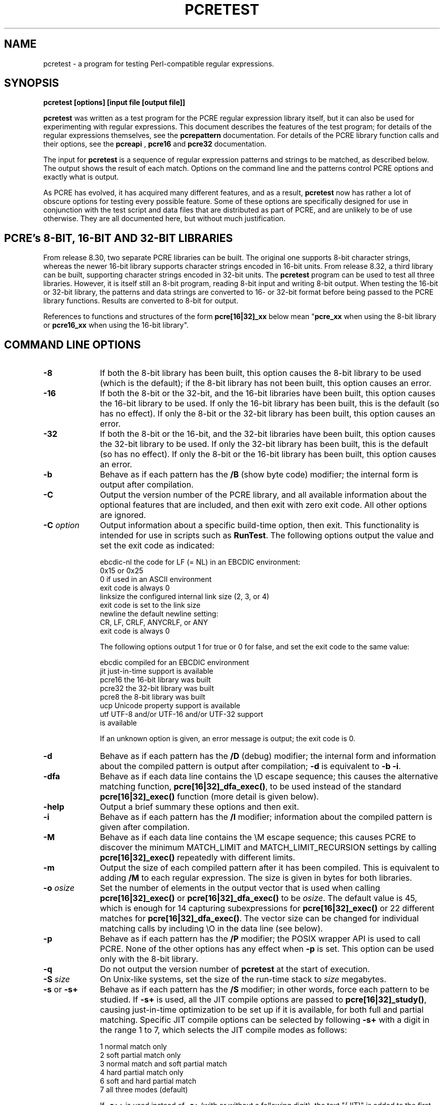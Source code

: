 .TH PCRETEST 1 "05 April 2013" "PCRE 8.33"
.SH NAME
pcretest - a program for testing Perl-compatible regular expressions.
.SH SYNOPSIS
.rs
.sp
.B pcretest "[options] [input file [output file]]"
.sp
\fBpcretest\fP was written as a test program for the PCRE regular expression
library itself, but it can also be used for experimenting with regular
expressions. This document describes the features of the test program; for
details of the regular expressions themselves, see the
.\" HREF
\fBpcrepattern\fP
.\"
documentation. For details of the PCRE library function calls and their
options, see the
.\" HREF
\fBpcreapi\fP
.\"
,
.\" HREF
\fBpcre16\fP
and
.\" HREF
\fBpcre32\fP
.\"
documentation.
.P
The input for \fBpcretest\fP is a sequence of regular expression patterns and
strings to be matched, as described below. The output shows the result of each
match. Options on the command line and the patterns control PCRE options and
exactly what is output.
.P
As PCRE has evolved, it has acquired many different features, and as a result,
\fBpcretest\fP now has rather a lot of obscure options for testing every
possible feature. Some of these options are specifically designed for use in
conjunction with the test script and data files that are distributed as part of
PCRE, and are unlikely to be of use otherwise. They are all documented here,
but without much justification.
.
.
.SH "PCRE's 8-BIT, 16-BIT AND 32-BIT LIBRARIES"
.rs
.sp
From release 8.30, two separate PCRE libraries can be built. The original one
supports 8-bit character strings, whereas the newer 16-bit library supports
character strings encoded in 16-bit units. From release 8.32, a third
library can be built, supporting character strings encoded in 32-bit units.
The \fBpcretest\fP program can be
used to test all three libraries. However, it is itself still an 8-bit program,
reading 8-bit input and writing 8-bit output. When testing the 16-bit or 32-bit
library, the patterns and data strings are converted to 16- or 32-bit format
before being passed to the PCRE library functions. Results are converted to
8-bit for output.
.P
References to functions and structures of the form \fBpcre[16|32]_xx\fP below
mean "\fBpcre_xx\fP when using the 8-bit library or \fBpcre16_xx\fP when using
the 16-bit library".
.
.
.SH "COMMAND LINE OPTIONS"
.rs
.TP 10
\fB-8\fP
If both the 8-bit library has been built, this option causes the 8-bit library
to be used (which is the default); if the 8-bit library has not been built,
this option causes an error.
.TP 10
\fB-16\fP
If both the 8-bit or the 32-bit, and the 16-bit libraries have been built, this
option causes the 16-bit library to be used. If only the 16-bit library has been
built, this is the default (so has no effect). If only the 8-bit or the 32-bit
library has been built, this option causes an error.
.TP 10
\fB-32\fP
If both the 8-bit or the 16-bit, and the 32-bit libraries have been built, this
option causes the 32-bit library to be used. If only the 32-bit library has been
built, this is the default (so has no effect). If only the 8-bit or the 16-bit
library has been built, this option causes an error.
.TP 10
\fB-b\fP
Behave as if each pattern has the \fB/B\fP (show byte code) modifier; the
internal form is output after compilation.
.TP 10
\fB-C\fP
Output the version number of the PCRE library, and all available information
about the optional features that are included, and then exit with zero exit 
code. All other options are ignored.
.TP 10
\fB-C\fP \fIoption\fP
Output information about a specific build-time option, then exit. This
functionality is intended for use in scripts such as \fBRunTest\fP. The
following options output the value and set the exit code as indicated:
.sp
  ebcdic-nl  the code for LF (= NL) in an EBCDIC environment:
               0x15 or 0x25
               0 if used in an ASCII environment
               exit code is always 0 
  linksize   the configured internal link size (2, 3, or 4)
               exit code is set to the link size 
  newline    the default newline setting:
               CR, LF, CRLF, ANYCRLF, or ANY
               exit code is always 0 
.sp
The following options output 1 for true or 0 for false, and set the exit code 
to the same value:
.sp
  ebcdic     compiled for an EBCDIC environment
  jit        just-in-time support is available
  pcre16     the 16-bit library was built
  pcre32     the 32-bit library was built
  pcre8      the 8-bit library was built
  ucp        Unicode property support is available
  utf        UTF-8 and/or UTF-16 and/or UTF-32 support 
               is available
.sp
If an unknown option is given, an error message is output; the exit code is 0.   
.TP 10
\fB-d\fP
Behave as if each pattern has the \fB/D\fP (debug) modifier; the internal
form and information about the compiled pattern is output after compilation;
\fB-d\fP is equivalent to \fB-b -i\fP.
.TP 10
\fB-dfa\fP
Behave as if each data line contains the \eD escape sequence; this causes the
alternative matching function, \fBpcre[16|32]_dfa_exec()\fP, to be used instead
of the standard \fBpcre[16|32]_exec()\fP function (more detail is given below).
.TP 10
\fB-help\fP
Output a brief summary these options and then exit.
.TP 10
\fB-i\fP
Behave as if each pattern has the \fB/I\fP modifier; information about the
compiled pattern is given after compilation.
.TP 10
\fB-M\fP
Behave as if each data line contains the \eM escape sequence; this causes
PCRE to discover the minimum MATCH_LIMIT and MATCH_LIMIT_RECURSION settings by
calling \fBpcre[16|32]_exec()\fP repeatedly with different limits.
.TP 10
\fB-m\fP
Output the size of each compiled pattern after it has been compiled. This is
equivalent to adding \fB/M\fP to each regular expression. The size is given in
bytes for both libraries.
.TP 10
\fB-o\fP \fIosize\fP
Set the number of elements in the output vector that is used when calling
\fBpcre[16|32]_exec()\fP or \fBpcre[16|32]_dfa_exec()\fP to be \fIosize\fP. The
default value is 45, which is enough for 14 capturing subexpressions for
\fBpcre[16|32]_exec()\fP or 22 different matches for
\fBpcre[16|32]_dfa_exec()\fP.
The vector size can be changed for individual matching calls by including \eO
in the data line (see below).
.TP 10
\fB-p\fP
Behave as if each pattern has the \fB/P\fP modifier; the POSIX wrapper API is
used to call PCRE. None of the other options has any effect when \fB-p\fP is
set. This option can be used only with the 8-bit library.
.TP 10
\fB-q\fP
Do not output the version number of \fBpcretest\fP at the start of execution.
.TP 10
\fB-S\fP \fIsize\fP
On Unix-like systems, set the size of the run-time stack to \fIsize\fP
megabytes.
.TP 10
\fB-s\fP or \fB-s+\fP
Behave as if each pattern has the \fB/S\fP modifier; in other words, force each
pattern to be studied. If \fB-s+\fP is used, all the JIT compile options are
passed to \fBpcre[16|32]_study()\fP, causing just-in-time optimization to be set
up if it is available, for both full and partial matching. Specific JIT compile
options can be selected by following \fB-s+\fP with a digit in the range 1 to
7, which selects the JIT compile modes as follows:
.sp
  1  normal match only
  2  soft partial match only
  3  normal match and soft partial match
  4  hard partial match only
  6  soft and hard partial match
  7  all three modes (default)
.sp
If \fB-s++\fP is used instead of \fB-s+\fP (with or without a following digit),
the text "(JIT)" is added to the first output line after a match or no match
when JIT-compiled code was actually used.
.sp
Note that there are pattern options that can override \fB-s\fP, either
specifying no studying at all, or suppressing JIT compilation.
.sp
If the \fB/I\fP or \fB/D\fP option is present on a pattern (requesting output
about the compiled pattern), information about the result of studying is not
included when studying is caused only by \fB-s\fP and neither \fB-i\fP nor
\fB-d\fP is present on the command line. This behaviour means that the output
from tests that are run with and without \fB-s\fP should be identical, except
when options that output information about the actual running of a match are
set.
.sp
The \fB-M\fP, \fB-t\fP, and \fB-tm\fP options, which give information about
resources used, are likely to produce different output with and without
\fB-s\fP. Output may also differ if the \fB/C\fP option is present on an
individual pattern. This uses callouts to trace the the matching process, and
this may be different between studied and non-studied patterns. If the pattern
contains (*MARK) items there may also be differences, for the same reason. The
\fB-s\fP command line option can be overridden for specific patterns that
should never be studied (see the \fB/S\fP pattern modifier below).
.TP 10
\fB-t\fP
Run each compile, study, and match many times with a timer, and output
resulting time per compile or match (in milliseconds). Do not set \fB-m\fP with
\fB-t\fP, because you will then get the size output a zillion times, and the
timing will be distorted. You can control the number of iterations that are
used for timing by following \fB-t\fP with a number (as a separate item on the
command line). For example, "-t 1000" would iterate 1000 times. The default is
to iterate 500000 times.
.TP 10
\fB-tm\fP
This is like \fB-t\fP except that it times only the matching phase, not the
compile or study phases.
.
.
.SH DESCRIPTION
.rs
.sp
If \fBpcretest\fP is given two filename arguments, it reads from the first and
writes to the second. If it is given only one filename argument, it reads from
that file and writes to stdout. Otherwise, it reads from stdin and writes to
stdout, and prompts for each line of input, using "re>" to prompt for regular
expressions, and "data>" to prompt for data lines.
.P
When \fBpcretest\fP is built, a configuration option can specify that it should
be linked with the \fBlibreadline\fP library. When this is done, if the input
is from a terminal, it is read using the \fBreadline()\fP function. This
provides line-editing and history facilities. The output from the \fB-help\fP
option states whether or not \fBreadline()\fP will be used.
.P
The program handles any number of sets of input on a single input file. Each
set starts with a regular expression, and continues with any number of data
lines to be matched against the pattern.
.P
Each data line is matched separately and independently. If you want to do
multi-line matches, you have to use the \en escape sequence (or \er or \er\en,
etc., depending on the newline setting) in a single line of input to encode the
newline sequences. There is no limit on the length of data lines; the input
buffer is automatically extended if it is too small.
.P
An empty line signals the end of the data lines, at which point a new regular
expression is read. The regular expressions are given enclosed in any
non-alphanumeric delimiters other than backslash, for example:
.sp
  /(a|bc)x+yz/
.sp
White space before the initial delimiter is ignored. A regular expression may
be continued over several input lines, in which case the newline characters are
included within it. It is possible to include the delimiter within the pattern
by escaping it, for example
.sp
  /abc\e/def/
.sp
If you do so, the escape and the delimiter form part of the pattern, but since
delimiters are always non-alphanumeric, this does not affect its interpretation.
If the terminating delimiter is immediately followed by a backslash, for
example,
.sp
  /abc/\e
.sp
then a backslash is added to the end of the pattern. This is done to provide a
way of testing the error condition that arises if a pattern finishes with a
backslash, because
.sp
  /abc\e/
.sp
is interpreted as the first line of a pattern that starts with "abc/", causing
pcretest to read the next line as a continuation of the regular expression.
.
.
.SH "PATTERN MODIFIERS"
.rs
.sp
A pattern may be followed by any number of modifiers, which are mostly single
characters, though some of these can be qualified by further characters.
Following Perl usage, these are referred to below as, for example, "the
\fB/i\fP modifier", even though the delimiter of the pattern need not always be
a slash, and no slash is used when writing modifiers. White space may appear
between the final pattern delimiter and the first modifier, and between the
modifiers themselves. For reference, here is a complete list of modifiers. They
fall into several groups that are described in detail in the following
sections.
.sp
  \fB/8\fP              set UTF mode
  \fB/9\fP              set PCRE_NEVER_UTF (locks out UTF mode) 
  \fB/?\fP              disable UTF validity check
  \fB/+\fP              show remainder of subject after match
  \fB/=\fP              show all captures (not just those that are set)
.sp
  \fB/A\fP              set PCRE_ANCHORED
  \fB/B\fP              show compiled code
  \fB/C\fP              set PCRE_AUTO_CALLOUT
  \fB/D\fP              same as \fB/B\fP plus \fB/I\fP
  \fB/E\fP              set PCRE_DOLLAR_ENDONLY
  \fB/F\fP              flip byte order in compiled pattern
  \fB/f\fP              set PCRE_FIRSTLINE
  \fB/G\fP              find all matches (shorten string)
  \fB/g\fP              find all matches (use startoffset)
  \fB/I\fP              show information about pattern
  \fB/i\fP              set PCRE_CASELESS
  \fB/J\fP              set PCRE_DUPNAMES
  \fB/K\fP              show backtracking control names
  \fB/L\fP              set locale
  \fB/M\fP              show compiled memory size
  \fB/m\fP              set PCRE_MULTILINE
  \fB/N\fP              set PCRE_NO_AUTO_CAPTURE
  \fB/P\fP              use the POSIX wrapper
  \fB/S\fP              study the pattern after compilation
  \fB/s\fP              set PCRE_DOTALL
  \fB/T\fP              select character tables
  \fB/U\fP              set PCRE_UNGREEDY
  \fB/W\fP              set PCRE_UCP
  \fB/X\fP              set PCRE_EXTRA
  \fB/x\fP              set PCRE_EXTENDED
  \fB/Y\fP              set PCRE_NO_START_OPTIMIZE
  \fB/Z\fP              don't show lengths in \fB/B\fP output
.sp
  \fB/<any>\fP          set PCRE_NEWLINE_ANY
  \fB/<anycrlf>\fP      set PCRE_NEWLINE_ANYCRLF
  \fB/<cr>\fP           set PCRE_NEWLINE_CR
  \fB/<crlf>\fP         set PCRE_NEWLINE_CRLF
  \fB/<lf>\fP           set PCRE_NEWLINE_LF
  \fB/<bsr_anycrlf>\fP  set PCRE_BSR_ANYCRLF
  \fB/<bsr_unicode>\fP  set PCRE_BSR_UNICODE
  \fB/<JS>\fP           set PCRE_JAVASCRIPT_COMPAT
.sp
.
.
.SS "Perl-compatible modifiers"
.rs
.sp
The \fB/i\fP, \fB/m\fP, \fB/s\fP, and \fB/x\fP modifiers set the PCRE_CASELESS,
PCRE_MULTILINE, PCRE_DOTALL, or PCRE_EXTENDED options, respectively, when
\fBpcre[16|32]_compile()\fP is called. These four modifier letters have the same
effect as they do in Perl. For example:
.sp
  /caseless/i
.sp
.
.
.SS "Modifiers for other PCRE options"
.rs
.sp
The following table shows additional modifiers for setting PCRE compile-time
options that do not correspond to anything in Perl:
.sp
  \fB/8\fP              PCRE_UTF8           ) when using the 8-bit
  \fB/?\fP              PCRE_NO_UTF8_CHECK  )   library
.sp
  \fB/8\fP              PCRE_UTF16          ) when using the 16-bit
  \fB/?\fP              PCRE_NO_UTF16_CHECK )   library
.sp
  \fB/8\fP              PCRE_UTF32          ) when using the 32-bit
  \fB/?\fP              PCRE_NO_UTF32_CHECK )   library
.sp
  \fB/9\fP              PCRE_NEVER_UTF
  \fB/A\fP              PCRE_ANCHORED
  \fB/C\fP              PCRE_AUTO_CALLOUT
  \fB/E\fP              PCRE_DOLLAR_ENDONLY
  \fB/f\fP              PCRE_FIRSTLINE
  \fB/J\fP              PCRE_DUPNAMES
  \fB/N\fP              PCRE_NO_AUTO_CAPTURE
  \fB/U\fP              PCRE_UNGREEDY
  \fB/W\fP              PCRE_UCP
  \fB/X\fP              PCRE_EXTRA
  \fB/Y\fP              PCRE_NO_START_OPTIMIZE
  \fB/<any>\fP          PCRE_NEWLINE_ANY
  \fB/<anycrlf>\fP      PCRE_NEWLINE_ANYCRLF
  \fB/<cr>\fP           PCRE_NEWLINE_CR
  \fB/<crlf>\fP         PCRE_NEWLINE_CRLF
  \fB/<lf>\fP           PCRE_NEWLINE_LF
  \fB/<bsr_anycrlf>\fP  PCRE_BSR_ANYCRLF
  \fB/<bsr_unicode>\fP  PCRE_BSR_UNICODE
  \fB/<JS>\fP           PCRE_JAVASCRIPT_COMPAT
.sp
The modifiers that are enclosed in angle brackets are literal strings as shown,
including the angle brackets, but the letters within can be in either case.
This example sets multiline matching with CRLF as the line ending sequence:
.sp
  /^abc/m<CRLF>
.sp
As well as turning on the PCRE_UTF8/16/32 option, the \fB/8\fP modifier causes
all non-printing characters in output strings to be printed using the
\ex{hh...} notation. Otherwise, those less than 0x100 are output in hex without
the curly brackets.
.P
Full details of the PCRE options are given in the
.\" HREF
\fBpcreapi\fP
.\"
documentation.
.
.
.SS "Finding all matches in a string"
.rs
.sp
Searching for all possible matches within each subject string can be requested
by the \fB/g\fP or \fB/G\fP modifier. After finding a match, PCRE is called
again to search the remainder of the subject string. The difference between
\fB/g\fP and \fB/G\fP is that the former uses the \fIstartoffset\fP argument to
\fBpcre[16|32]_exec()\fP to start searching at a new point within the entire
string (which is in effect what Perl does), whereas the latter passes over a
shortened substring. This makes a difference to the matching process if the
pattern begins with a lookbehind assertion (including \eb or \eB).
.P
If any call to \fBpcre[16|32]_exec()\fP in a \fB/g\fP or \fB/G\fP sequence matches
an empty string, the next call is done with the PCRE_NOTEMPTY_ATSTART and
PCRE_ANCHORED flags set in order to search for another, non-empty, match at the
same point. If this second match fails, the start offset is advanced, and the
normal match is retried. This imitates the way Perl handles such cases when
using the \fB/g\fP modifier or the \fBsplit()\fP function. Normally, the start
offset is advanced by one character, but if the newline convention recognizes
CRLF as a newline, and the current character is CR followed by LF, an advance
of two is used.
.
.
.SS "Other modifiers"
.rs
.sp
There are yet more modifiers for controlling the way \fBpcretest\fP
operates.
.P
The \fB/+\fP modifier requests that as well as outputting the substring that
matched the entire pattern, \fBpcretest\fP should in addition output the
remainder of the subject string. This is useful for tests where the subject
contains multiple copies of the same substring. If the \fB+\fP modifier appears
twice, the same action is taken for captured substrings. In each case the
remainder is output on the following line with a plus character following the
capture number. Note that this modifier must not immediately follow the /S
modifier because /S+ and /S++ have other meanings.
.P
The \fB/=\fP modifier requests that the values of all potential captured
parentheses be output after a match. By default, only those up to the highest
one actually used in the match are output (corresponding to the return code
from \fBpcre[16|32]_exec()\fP). Values in the offsets vector corresponding to
higher numbers should be set to -1, and these are output as "<unset>". This
modifier gives a way of checking that this is happening.
.P
The \fB/B\fP modifier is a debugging feature. It requests that \fBpcretest\fP
output a representation of the compiled code after compilation. Normally this
information contains length and offset values; however, if \fB/Z\fP is also
present, this data is replaced by spaces. This is a special feature for use in
the automatic test scripts; it ensures that the same output is generated for
different internal link sizes.
.P
The \fB/D\fP modifier is a PCRE debugging feature, and is equivalent to
\fB/BI\fP, that is, both the \fB/B\fP and the \fB/I\fP modifiers.
.P
The \fB/F\fP modifier causes \fBpcretest\fP to flip the byte order of the
2-byte and 4-byte fields in the compiled pattern. This facility is for testing
the feature in PCRE that allows it to execute patterns that were compiled on a
host with a different endianness. This feature is not available when the POSIX
interface to PCRE is being used, that is, when the \fB/P\fP pattern modifier is
specified. See also the section about saving and reloading compiled patterns
below.
.P
The \fB/I\fP modifier requests that \fBpcretest\fP output information about the
compiled pattern (whether it is anchored, has a fixed first character, and
so on). It does this by calling \fBpcre[16|32]_fullinfo()\fP after compiling a
pattern. If the pattern is studied, the results of that are also output.
.P
The \fB/K\fP modifier requests \fBpcretest\fP to show names from backtracking
control verbs that are returned from calls to \fBpcre[16|32]_exec()\fP. It causes
\fBpcretest\fP to create a \fBpcre[16|32]_extra\fP block if one has not already
been created by a call to \fBpcre[16|32]_study()\fP, and to set the
PCRE_EXTRA_MARK flag and the \fBmark\fP field within it, every time that
\fBpcre[16|32]_exec()\fP is called. If the variable that the \fBmark\fP field
points to is non-NULL for a match, non-match, or partial match, \fBpcretest\fP
prints the string to which it points. For a match, this is shown on a line by
itself, tagged with "MK:". For a non-match it is added to the message.
.P
The \fB/L\fP modifier must be followed directly by the name of a locale, for
example,
.sp
  /pattern/Lfr_FR
.sp
For this reason, it must be the last modifier. The given locale is set,
\fBpcre[16|32]_maketables()\fP is called to build a set of character tables for
the locale, and this is then passed to \fBpcre[16|32]_compile()\fP when compiling
the regular expression. Without an \fB/L\fP (or \fB/T\fP) modifier, NULL is
passed as the tables pointer; that is, \fB/L\fP applies only to the expression
on which it appears.
.P
The \fB/M\fP modifier causes the size in bytes of the memory block used to hold
the compiled pattern to be output. This does not include the size of the
\fBpcre[16|32]\fP block; it is just the actual compiled data. If the pattern is
successfully studied with the PCRE_STUDY_JIT_COMPILE option, the size of the
JIT compiled code is also output.
.P
The \fB/S\fP modifier causes \fBpcre[16|32]_study()\fP to be called after the
expression has been compiled, and the results used when the expression is
matched. There are a number of qualifying characters that may follow \fB/S\fP.
They may appear in any order.
.P
If \fBS\fP is followed by an exclamation mark, \fBpcre[16|32]_study()\fP is called
with the PCRE_STUDY_EXTRA_NEEDED option, causing it always to return a
\fBpcre_extra\fP block, even when studying discovers no useful information.
.P
If \fB/S\fP is followed by a second S character, it suppresses studying, even
if it was requested externally by the \fB-s\fP command line option. This makes
it possible to specify that certain patterns are always studied, and others are
never studied, independently of \fB-s\fP. This feature is used in the test
files in a few cases where the output is different when the pattern is studied.
.P
If the \fB/S\fP modifier is followed by a + character, the call to
\fBpcre[16|32]_study()\fP is made with all the JIT study options, requesting
just-in-time optimization support if it is available, for both normal and
partial matching. If you want to restrict the JIT compiling modes, you can
follow \fB/S+\fP with a digit in the range 1 to 7:
.sp
  1  normal match only
  2  soft partial match only
  3  normal match and soft partial match
  4  hard partial match only
  6  soft and hard partial match
  7  all three modes (default)
.sp
If \fB/S++\fP is used instead of \fB/S+\fP (with or without a following digit),
the text "(JIT)" is added to the first output line after a match or no match
when JIT-compiled code was actually used.
.P
Note that there is also an independent \fB/+\fP modifier; it must not be given
immediately after \fB/S\fP or \fB/S+\fP because this will be misinterpreted.
.P
If JIT studying is successful, the compiled JIT code will automatically be used
when \fBpcre[16|32]_exec()\fP is run, except when incompatible run-time options
are specified. For more details, see the
.\" HREF
\fBpcrejit\fP
.\"
documentation. See also the \fB\eJ\fP escape sequence below for a way of
setting the size of the JIT stack.
.P
Finally, if \fB/S\fP is followed by a minus character, JIT compilation is
suppressed, even if it was requested externally by the \fB-s\fP command line
option. This makes it possible to specify that JIT is never to be used for
certain patterns.
.P
The \fB/T\fP modifier must be followed by a single digit. It causes a specific
set of built-in character tables to be passed to \fBpcre[16|32]_compile()\fP. It
is used in the standard PCRE tests to check behaviour with different character
tables. The digit specifies the tables as follows:
.sp
  0   the default ASCII tables, as distributed in
        pcre_chartables.c.dist
  1   a set of tables defining ISO 8859 characters
.sp
In table 1, some characters whose codes are greater than 128 are identified as
letters, digits, spaces, etc.
.
.
.SS "Using the POSIX wrapper API"
.rs
.sp
The \fB/P\fP modifier causes \fBpcretest\fP to call PCRE via the POSIX wrapper
API rather than its native API. This supports only the 8-bit library. When
\fB/P\fP is set, the following modifiers set options for the \fBregcomp()\fP
function:
.sp
  /i    REG_ICASE
  /m    REG_NEWLINE
  /N    REG_NOSUB
  /s    REG_DOTALL     )
  /U    REG_UNGREEDY   ) These options are not part of
  /W    REG_UCP        )   the POSIX standard
  /8    REG_UTF8       )
.sp
The \fB/+\fP modifier works as described above. All other modifiers are
ignored.
.
.
.SH "DATA LINES"
.rs
.sp
Before each data line is passed to \fBpcre[16|32]_exec()\fP, leading and trailing
white space is removed, and it is then scanned for \e escapes. Some of these
are pretty esoteric features, intended for checking out some of the more
complicated features of PCRE. If you are just testing "ordinary" regular
expressions, you probably don't need any of these. The following escapes are
recognized:
.sp
  \ea         alarm (BEL, \ex07)
  \eb         backspace (\ex08)
  \ee         escape (\ex27)
  \ef         form feed (\ex0c)
  \en         newline (\ex0a)
.\" JOIN
  \eqdd       set the PCRE_MATCH_LIMIT limit to dd
               (any number of digits)
  \er         carriage return (\ex0d)
  \et         tab (\ex09)
  \ev         vertical tab (\ex0b)
  \ennn       octal character (up to 3 octal digits); always
               a byte unless > 255 in UTF-8 or 16-bit or 32-bit mode
  \exhh       hexadecimal byte (up to 2 hex digits)
  \ex{hh...}  hexadecimal character (any number of hex digits)
.\" JOIN
  \eA         pass the PCRE_ANCHORED option to \fBpcre[16|32]_exec()\fP
               or \fBpcre[16|32]_dfa_exec()\fP
.\" JOIN
  \eB         pass the PCRE_NOTBOL option to \fBpcre[16|32]_exec()\fP
               or \fBpcre[16|32]_dfa_exec()\fP
.\" JOIN
  \eCdd       call pcre[16|32]_copy_substring() for substring dd
               after a successful match (number less than 32)
.\" JOIN
  \eCname     call pcre[16|32]_copy_named_substring() for substring
               "name" after a successful match (name termin-
               ated by next non alphanumeric character)
.\" JOIN
  \eC+        show the current captured substrings at callout
               time
  \eC-        do not supply a callout function
.\" JOIN
  \eC!n       return 1 instead of 0 when callout number n is
               reached
.\" JOIN
  \eC!n!m     return 1 instead of 0 when callout number n is
               reached for the nth time
.\" JOIN
  \eC*n       pass the number n (may be negative) as callout
               data; this is used as the callout return value
  \eD         use the \fBpcre[16|32]_dfa_exec()\fP match function
  \eF         only shortest match for \fBpcre[16|32]_dfa_exec()\fP
.\" JOIN
  \eGdd       call pcre[16|32]_get_substring() for substring dd
               after a successful match (number less than 32)
.\" JOIN
  \eGname     call pcre[16|32]_get_named_substring() for substring
               "name" after a successful match (name termin-
               ated by next non-alphanumeric character)
.\" JOIN
  \eJdd       set up a JIT stack of dd kilobytes maximum (any
               number of digits)
.\" JOIN
  \eL         call pcre[16|32]_get_substringlist() after a
               successful match
.\" JOIN
  \eM         discover the minimum MATCH_LIMIT and
               MATCH_LIMIT_RECURSION settings
.\" JOIN
  \eN         pass the PCRE_NOTEMPTY option to \fBpcre[16|32]_exec()\fP
               or \fBpcre[16|32]_dfa_exec()\fP; if used twice, pass the
               PCRE_NOTEMPTY_ATSTART option
.\" JOIN
  \eOdd       set the size of the output vector passed to
               \fBpcre[16|32]_exec()\fP to dd (any number of digits)
.\" JOIN
  \eP         pass the PCRE_PARTIAL_SOFT option to \fBpcre[16|32]_exec()\fP
               or \fBpcre[16|32]_dfa_exec()\fP; if used twice, pass the
               PCRE_PARTIAL_HARD option
.\" JOIN
  \eQdd       set the PCRE_MATCH_LIMIT_RECURSION limit to dd
               (any number of digits)
  \eR         pass the PCRE_DFA_RESTART option to \fBpcre[16|32]_dfa_exec()\fP
  \eS         output details of memory get/free calls during matching
.\" JOIN
  \eY         pass the PCRE_NO_START_OPTIMIZE option to \fBpcre[16|32]_exec()\fP
               or \fBpcre[16|32]_dfa_exec()\fP
.\" JOIN
  \eZ         pass the PCRE_NOTEOL option to \fBpcre[16|32]_exec()\fP
               or \fBpcre[16|32]_dfa_exec()\fP
.\" JOIN
  \e?         pass the PCRE_NO_UTF[8|16|32]_CHECK option to
               \fBpcre[16|32]_exec()\fP or \fBpcre[16|32]_dfa_exec()\fP
.\" JOIN
  \e>dd       start the match at offset dd (optional "-"; then
               any number of digits); this sets the \fIstartoffset\fP
               argument for \fBpcre[16|32]_exec()\fP or \fBpcre[16|32]_dfa_exec()\fP
.\" JOIN
  \e<cr>      pass the PCRE_NEWLINE_CR option to \fBpcre[16|32]_exec()\fP
               or \fBpcre[16|32]_dfa_exec()\fP
.\" JOIN
  \e<lf>      pass the PCRE_NEWLINE_LF option to \fBpcre[16|32]_exec()\fP
               or \fBpcre[16|32]_dfa_exec()\fP
.\" JOIN
  \e<crlf>    pass the PCRE_NEWLINE_CRLF option to \fBpcre[16|32]_exec()\fP
               or \fBpcre[16|32]_dfa_exec()\fP
.\" JOIN
  \e<anycrlf> pass the PCRE_NEWLINE_ANYCRLF option to \fBpcre[16|32]_exec()\fP
               or \fBpcre[16|32]_dfa_exec()\fP
.\" JOIN
  \e<any>     pass the PCRE_NEWLINE_ANY option to \fBpcre[16|32]_exec()\fP
               or \fBpcre[16|32]_dfa_exec()\fP
.sp
The use of \ex{hh...} is not dependent on the use of the \fB/8\fP modifier on
the pattern. It is recognized always. There may be any number of hexadecimal
digits inside the braces; invalid values provoke error messages.
.P
Note that \exhh specifies one byte rather than one character in UTF-8 mode;
this makes it possible to construct invalid UTF-8 sequences for testing
purposes. On the other hand, \ex{hh} is interpreted as a UTF-8 character in
UTF-8 mode, generating more than one byte if the value is greater than 127.
When testing the 8-bit library not in UTF-8 mode, \ex{hh} generates one byte
for values less than 256, and causes an error for greater values.
.P
In UTF-16 mode, all 4-digit \ex{hhhh} values are accepted. This makes it
possible to construct invalid UTF-16 sequences for testing purposes.
.P
In UTF-32 mode, all 4- to 8-digit \ex{...} values are accepted. This makes it
possible to construct invalid UTF-32 sequences for testing purposes.
.P
The escapes that specify line ending sequences are literal strings, exactly as
shown. No more than one newline setting should be present in any data line.
.P
A backslash followed by anything else just escapes the anything else. If
the very last character is a backslash, it is ignored. This gives a way of
passing an empty line as data, since a real empty line terminates the data
input.
.P
The \fB\eJ\fP escape provides a way of setting the maximum stack size that is
used by the just-in-time optimization code. It is ignored if JIT optimization
is not being used. Providing a stack that is larger than the default 32K is
necessary only for very complicated patterns.
.P
If \eM is present, \fBpcretest\fP calls \fBpcre[16|32]_exec()\fP several times,
with different values in the \fImatch_limit\fP and \fImatch_limit_recursion\fP
fields of the \fBpcre[16|32]_extra\fP data structure, until it finds the minimum
numbers for each parameter that allow \fBpcre[16|32]_exec()\fP to complete without
error. Because this is testing a specific feature of the normal interpretive
\fBpcre[16|32]_exec()\fP execution, the use of any JIT optimization that might
have been set up by the \fB/S+\fP qualifier of \fB-s+\fP option is disabled.
.P
The \fImatch_limit\fP number is a measure of the amount of backtracking
that takes place, and checking it out can be instructive. For most simple
matches, the number is quite small, but for patterns with very large numbers of
matching possibilities, it can become large very quickly with increasing length
of subject string. The \fImatch_limit_recursion\fP number is a measure of how
much stack (or, if PCRE is compiled with NO_RECURSE, how much heap) memory is
needed to complete the match attempt.
.P
When \eO is used, the value specified may be higher or lower than the size set
by the \fB-O\fP command line option (or defaulted to 45); \eO applies only to
the call of \fBpcre[16|32]_exec()\fP for the line in which it appears.
.P
If the \fB/P\fP modifier was present on the pattern, causing the POSIX wrapper
API to be used, the only option-setting sequences that have any effect are \eB,
\eN, and \eZ, causing REG_NOTBOL, REG_NOTEMPTY, and REG_NOTEOL, respectively,
to be passed to \fBregexec()\fP.
.
.
.SH "THE ALTERNATIVE MATCHING FUNCTION"
.rs
.sp
By default, \fBpcretest\fP uses the standard PCRE matching function,
\fBpcre[16|32]_exec()\fP to match each data line. PCRE also supports an
alternative matching function, \fBpcre[16|32]_dfa_test()\fP, which operates in a
different way, and has some restrictions. The differences between the two
functions are described in the
.\" HREF
\fBpcrematching\fP
.\"
documentation.
.P
If a data line contains the \eD escape sequence, or if the command line
contains the \fB-dfa\fP option, the alternative matching function is used.
This function finds all possible matches at a given point. If, however, the \eF
escape sequence is present in the data line, it stops after the first match is
found. This is always the shortest possible match.
.
.
.SH "DEFAULT OUTPUT FROM PCRETEST"
.rs
.sp
This section describes the output when the normal matching function,
\fBpcre[16|32]_exec()\fP, is being used.
.P
When a match succeeds, \fBpcretest\fP outputs the list of captured substrings
that \fBpcre[16|32]_exec()\fP returns, starting with number 0 for the string that
matched the whole pattern. Otherwise, it outputs "No match" when the return is
PCRE_ERROR_NOMATCH, and "Partial match:" followed by the partially matching
substring when \fBpcre[16|32]_exec()\fP returns PCRE_ERROR_PARTIAL. (Note that
this is the entire substring that was inspected during the partial match; it
may include characters before the actual match start if a lookbehind assertion,
\eK, \eb, or \eB was involved.) For any other return, \fBpcretest\fP outputs
the PCRE negative error number and a short descriptive phrase. If the error is
a failed UTF string check, the offset of the start of the failing character and
the reason code are also output, provided that the size of the output vector is
at least two. Here is an example of an interactive \fBpcretest\fP run.
.sp
  $ pcretest
  PCRE version 8.13 2011-04-30
.sp
    re> /^abc(\ed+)/
  data> abc123
   0: abc123
   1: 123
  data> xyz
  No match
.sp
Unset capturing substrings that are not followed by one that is set are not
returned by \fBpcre[16|32]_exec()\fP, and are not shown by \fBpcretest\fP. In the
following example, there are two capturing substrings, but when the first data
line is matched, the second, unset substring is not shown. An "internal" unset
substring is shown as "<unset>", as for the second data line.
.sp
    re> /(a)|(b)/
  data> a
   0: a
   1: a
  data> b
   0: b
   1: <unset>
   2: b
.sp
If the strings contain any non-printing characters, they are output as \exhh
escapes if the value is less than 256 and UTF mode is not set. Otherwise they
are output as \ex{hh...} escapes. See below for the definition of non-printing
characters. If the pattern has the \fB/+\fP modifier, the output for substring
0 is followed by the the rest of the subject string, identified by "0+" like
this:
.sp
    re> /cat/+
  data> cataract
   0: cat
   0+ aract
.sp
If the pattern has the \fB/g\fP or \fB/G\fP modifier, the results of successive
matching attempts are output in sequence, like this:
.sp
    re> /\eBi(\ew\ew)/g
  data> Mississippi
   0: iss
   1: ss
   0: iss
   1: ss
   0: ipp
   1: pp
.sp
"No match" is output only if the first match attempt fails. Here is an example
of a failure message (the offset 4 that is specified by \e>4 is past the end of
the subject string):
.sp
    re> /xyz/
  data> xyz\e>4
  Error -24 (bad offset value)
.P
If any of the sequences \fB\eC\fP, \fB\eG\fP, or \fB\eL\fP are present in a
data line that is successfully matched, the substrings extracted by the
convenience functions are output with C, G, or L after the string number
instead of a colon. This is in addition to the normal full list. The string
length (that is, the return from the extraction function) is given in
parentheses after each string for \fB\eC\fP and \fB\eG\fP.
.P
Note that whereas patterns can be continued over several lines (a plain ">"
prompt is used for continuations), data lines may not. However newlines can be
included in data by means of the \en escape (or \er, \er\en, etc., depending on
the newline sequence setting).
.
.
.
.SH "OUTPUT FROM THE ALTERNATIVE MATCHING FUNCTION"
.rs
.sp
When the alternative matching function, \fBpcre[16|32]_dfa_exec()\fP, is used (by
means of the \eD escape sequence or the \fB-dfa\fP command line option), the
output consists of a list of all the matches that start at the first point in
the subject where there is at least one match. For example:
.sp
    re> /(tang|tangerine|tan)/
  data> yellow tangerine\eD
   0: tangerine
   1: tang
   2: tan
.sp
(Using the normal matching function on this data finds only "tang".) The
longest matching string is always given first (and numbered zero). After a
PCRE_ERROR_PARTIAL return, the output is "Partial match:", followed by the
partially matching substring. (Note that this is the entire substring that was
inspected during the partial match; it may include characters before the actual
match start if a lookbehind assertion, \eK, \eb, or \eB was involved.)
.P
If \fB/g\fP is present on the pattern, the search for further matches resumes
at the end of the longest match. For example:
.sp
    re> /(tang|tangerine|tan)/g
  data> yellow tangerine and tangy sultana\eD
   0: tangerine
   1: tang
   2: tan
   0: tang
   1: tan
   0: tan
.sp
Since the matching function does not support substring capture, the escape
sequences that are concerned with captured substrings are not relevant.
.
.
.SH "RESTARTING AFTER A PARTIAL MATCH"
.rs
.sp
When the alternative matching function has given the PCRE_ERROR_PARTIAL return,
indicating that the subject partially matched the pattern, you can restart the
match with additional subject data by means of the \eR escape sequence. For
example:
.sp
    re> /^\ed?\ed(jan|feb|mar|apr|may|jun|jul|aug|sep|oct|nov|dec)\ed\ed$/
  data> 23ja\eP\eD
  Partial match: 23ja
  data> n05\eR\eD
   0: n05
.sp
For further information about partial matching, see the
.\" HREF
\fBpcrepartial\fP
.\"
documentation.
.
.
.SH CALLOUTS
.rs
.sp
If the pattern contains any callout requests, \fBpcretest\fP's callout function
is called during matching. This works with both matching functions. By default,
the called function displays the callout number, the start and current
positions in the text at the callout time, and the next pattern item to be
tested. For example:
.sp
  --->pqrabcdef
    0    ^  ^     \ed
.sp
This output indicates that callout number 0 occurred for a match attempt
starting at the fourth character of the subject string, when the pointer was at
the seventh character of the data, and when the next pattern item was \ed. Just
one circumflex is output if the start and current positions are the same.
.P
Callouts numbered 255 are assumed to be automatic callouts, inserted as a
result of the \fB/C\fP pattern modifier. In this case, instead of showing the
callout number, the offset in the pattern, preceded by a plus, is output. For
example:
.sp
    re> /\ed?[A-E]\e*/C
  data> E*
  --->E*
   +0 ^      \ed?
   +3 ^      [A-E]
   +8 ^^     \e*
  +10 ^ ^
   0: E*
.sp
If a pattern contains (*MARK) items, an additional line is output whenever
a change of latest mark is passed to the callout function. For example:
.sp
    re> /a(*MARK:X)bc/C
  data> abc
  --->abc
   +0 ^       a
   +1 ^^      (*MARK:X)
  +10 ^^      b
  Latest Mark: X
  +11 ^ ^     c
  +12 ^  ^
   0: abc
.sp
The mark changes between matching "a" and "b", but stays the same for the rest
of the match, so nothing more is output. If, as a result of backtracking, the
mark reverts to being unset, the text "<unset>" is output.
.P
The callout function in \fBpcretest\fP returns zero (carry on matching) by
default, but you can use a \eC item in a data line (as described above) to
change this and other parameters of the callout.
.P
Inserting callouts can be helpful when using \fBpcretest\fP to check
complicated regular expressions. For further information about callouts, see
the
.\" HREF
\fBpcrecallout\fP
.\"
documentation.
.
.
.
.SH "NON-PRINTING CHARACTERS"
.rs
.sp
When \fBpcretest\fP is outputting text in the compiled version of a pattern,
bytes other than 32-126 are always treated as non-printing characters are are
therefore shown as hex escapes.
.P
When \fBpcretest\fP is outputting text that is a matched part of a subject
string, it behaves in the same way, unless a different locale has been set for
the pattern (using the \fB/L\fP modifier). In this case, the \fBisprint()\fP
function to distinguish printing and non-printing characters.
.
.
.
.SH "SAVING AND RELOADING COMPILED PATTERNS"
.rs
.sp
The facilities described in this section are not available when the POSIX
interface to PCRE is being used, that is, when the \fB/P\fP pattern modifier is
specified.
.P
When the POSIX interface is not in use, you can cause \fBpcretest\fP to write a
compiled pattern to a file, by following the modifiers with > and a file name.
For example:
.sp
  /pattern/im >/some/file
.sp
See the
.\" HREF
\fBpcreprecompile\fP
.\"
documentation for a discussion about saving and re-using compiled patterns.
Note that if the pattern was successfully studied with JIT optimization, the
JIT data cannot be saved.
.P
The data that is written is binary. The first eight bytes are the length of the
compiled pattern data followed by the length of the optional study data, each
written as four bytes in big-endian order (most significant byte first). If
there is no study data (either the pattern was not studied, or studying did not
return any data), the second length is zero. The lengths are followed by an
exact copy of the compiled pattern. If there is additional study data, this
(excluding any JIT data) follows immediately after the compiled pattern. After
writing the file, \fBpcretest\fP expects to read a new pattern.
.P
A saved pattern can be reloaded into \fBpcretest\fP by specifying < and a file
name instead of a pattern. The name of the file must not contain a < character,
as otherwise \fBpcretest\fP will interpret the line as a pattern delimited by <
characters.
For example:
.sp
   re> </some/file
  Compiled pattern loaded from /some/file
  No study data
.sp
If the pattern was previously studied with the JIT optimization, the JIT
information cannot be saved and restored, and so is lost. When the pattern has
been loaded, \fBpcretest\fP proceeds to read data lines in the usual way.
.P
You can copy a file written by \fBpcretest\fP to a different host and reload it
there, even if the new host has opposite endianness to the one on which the
pattern was compiled. For example, you can compile on an i86 machine and run on
a SPARC machine. When a pattern is reloaded on a host with different
endianness, the confirmation message is changed to:
.sp
  Compiled pattern (byte-inverted) loaded from /some/file
.sp
The test suite contains some saved pre-compiled patterns with different
endianness. These are reloaded using "<!" instead of just "<". This suppresses
the "(byte-inverted)" text so that the output is the same on all hosts. It also
forces debugging output once the pattern has been reloaded.
.P
File names for saving and reloading can be absolute or relative, but note that
the shell facility of expanding a file name that starts with a tilde (~) is not
available.
.P
The ability to save and reload files in \fBpcretest\fP is intended for testing
and experimentation. It is not intended for production use because only a
single pattern can be written to a file. Furthermore, there is no facility for
supplying custom character tables for use with a reloaded pattern. If the
original pattern was compiled with custom tables, an attempt to match a subject
string using a reloaded pattern is likely to cause \fBpcretest\fP to crash.
Finally, if you attempt to load a file that is not in the correct format, the
result is undefined.
.
.
.SH "SEE ALSO"
.rs
.sp
\fBpcre\fP(3), \fBpcre16\fP(3), \fBpcre32\fP(3), \fBpcreapi\fP(3),
\fBpcrecallout\fP(3),
\fBpcrejit\fP, \fBpcrematching\fP(3), \fBpcrepartial\fP(d),
\fBpcrepattern\fP(3), \fBpcreprecompile\fP(3).
.
.
.SH AUTHOR
.rs
.sp
.nf
Philip Hazel
University Computing Service
Cambridge CB2 3QH, England.
.fi
.
.
.SH REVISION
.rs
.sp
.nf
Last updated: 05 April 2013
Copyright (c) 1997-2013 University of Cambridge.
.fi
